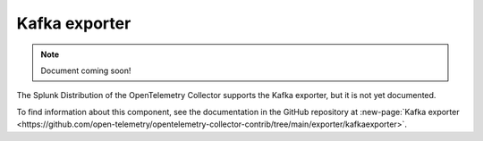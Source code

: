 .. _kafka-exporter:

****************************
Kafka exporter
****************************

.. meta::
      :description: Exports metrics, logs, and traces to Kafka using a synchronous producer. 

.. note:: Document coming soon!

The Splunk Distribution of the OpenTelemetry Collector supports the Kafka exporter, but it is not yet documented. 

To find information about this component, see the documentation in the GitHub repository at :new-page:`Kafka exporter <https://github.com/open-telemetry/opentelemetry-collector-contrib/tree/main/exporter/kafkaexporter>`.


